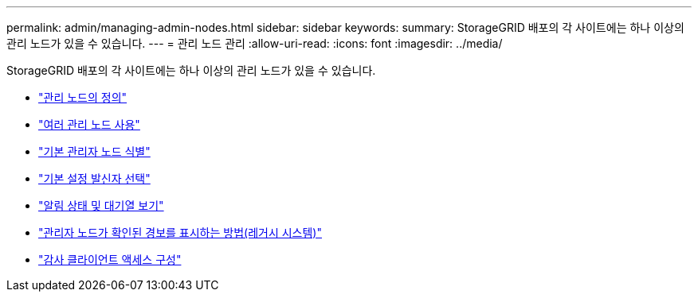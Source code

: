 ---
permalink: admin/managing-admin-nodes.html 
sidebar: sidebar 
keywords:  
summary: StorageGRID 배포의 각 사이트에는 하나 이상의 관리 노드가 있을 수 있습니다. 
---
= 관리 노드 관리
:allow-uri-read: 
:icons: font
:imagesdir: ../media/


[role="lead"]
StorageGRID 배포의 각 사이트에는 하나 이상의 관리 노드가 있을 수 있습니다.

* link:what-admin-node-is.html["관리 노드의 정의"]
* link:using-multiple-admin-nodes.html["여러 관리 노드 사용"]
* link:identifying-primary-admin-node.html["기본 관리자 노드 식별"]
* link:selecting-preferred-sender.html["기본 설정 발신자 선택"]
* link:viewing-notification-status-and-queues.html["알림 상태 및 대기열 보기"]
* link:how-admin-nodes-show-acknowledged-alarms.html["관리자 노드가 확인된 경보를 표시하는 방법(레거시 시스템)"]
* link:configuring-audit-client-access.html["감사 클라이언트 액세스 구성"]

